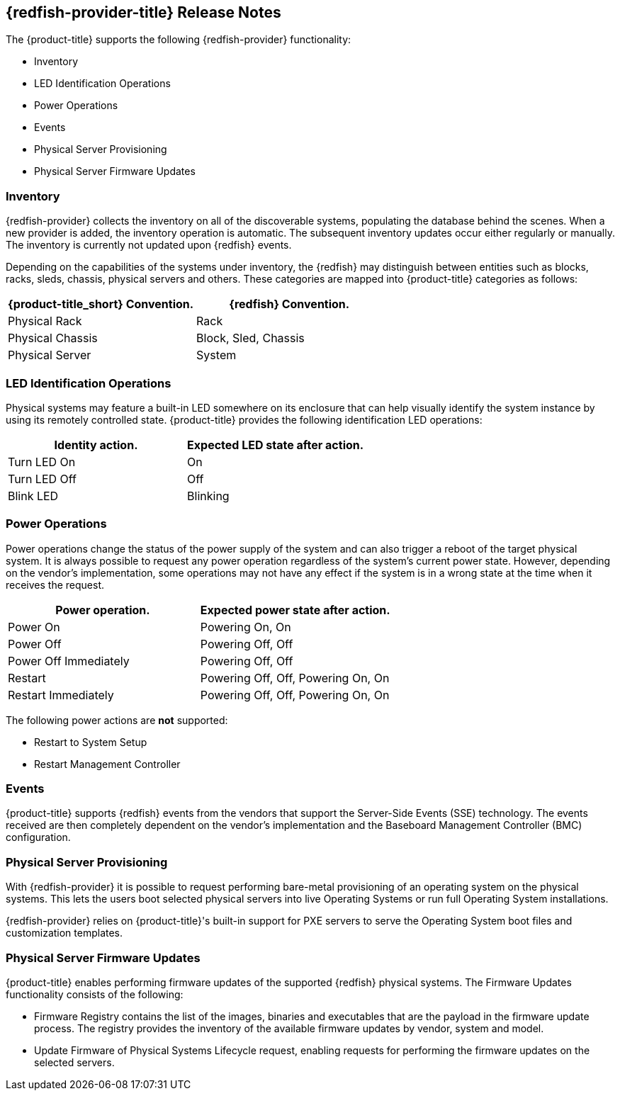 == {redfish-provider-title} Release Notes

The {product-title} supports the following {redfish-provider} functionality:

* Inventory
* LED Identification Operations
* Power Operations
* Events
* Physical Server Provisioning
* Physical Server Firmware Updates

=== Inventory
{redfish-provider} collects the inventory on all of the discoverable systems,
populating the database behind the scenes. When a new provider is added,
the inventory operation is automatic. The subsequent inventory updates occur
either regularly or manually. The inventory is currently not updated upon
{redfish} events.

Depending on the capabilities of the systems under inventory, the {redfish}
may distinguish between entities such as blocks, racks, sleds, chassis, physical
servers and others. These categories are mapped into {product-title} categories
as follows:

[options="header",alt="Physical infrastructure provider entity mapping"]
|===============================================================================
| {product-title_short} Convention. | {redfish} Convention.
| Physical Rack                     | Rack
| Physical Chassis                  | Block, Sled, Chassis
| Physical Server                   | System
|===============================================================================


=== LED Identification Operations
Physical systems may feature a built-in LED somewhere on its enclosure that can
help visually identify the system instance by using its remotely controlled
state. {product-title} provides the following identification LED operations:

[options="header",alt="Identity LED action to status mapping"]
|===============================================================================
| Identity action.                   | Expected LED state after action.
| Turn LED On                        | On
| Turn LED Off                       | Off
| Blink LED                          | Blinking
|===============================================================================

=== Power Operations
Power operations change the status of the power supply of the system and can
also trigger a reboot of the target physical system. It is always possible
to request any power operation regardless of the system's current power
state. However, depending on the vendor's implementation, some operations
may not have any effect if the system is in a wrong state at the time when
it receives the request.

[options="header",alt="Power operation to power state mapping"]
|===============================================================================
| Power operation.                   | Expected power state after action.
| Power On                           | Powering On, On
| Power Off                          | Powering Off, Off
| Power Off Immediately              | Powering Off, Off
| Restart                            | Powering Off, Off, Powering On, On
| Restart Immediately                | Powering Off, Off, Powering On, On
|===============================================================================

The following power actions are *not* supported:

* Restart to System Setup
* Restart Management Controller

=== Events
{product-title} supports {redfish} events from the vendors that support the
Server-Side Events (SSE) technology. The events received are then completely
dependent on the vendor's implementation and the Baseboard Management Controller
(BMC) configuration.

=== Physical Server Provisioning
With {redfish-provider} it is possible to request performing bare-metal
provisioning of an operating system on the physical systems. This lets the users
boot selected physical servers into live Operating Systems or run full
Operating System installations.

{redfish-provider} relies on {product-title}'s built-in support for PXE servers
to serve the Operating System boot files and customization templates.

=== Physical Server Firmware Updates
{product-title} enables performing firmware updates of the supported {redfish}
physical systems. The Firmware Updates functionality consists of the following:

* Firmware Registry contains the list of the images, binaries and executables
  that are the payload in the firmware update process. The registry provides
  the inventory of the available firmware updates by vendor, system and model.
* Update Firmware of Physical Systems Lifecycle request, enabling requests for
  performing the firmware updates on the selected servers.